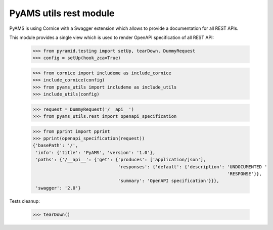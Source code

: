 
=======================
PyAMS utils rest module
=======================

PyAMS is using Cornice with a Swagger extension which allows to provide a documentation
for all REST APIs.

This module provides a single view which is used to render OpenAPI specification of all REST
API:

    >>> from pyramid.testing import setUp, tearDown, DummyRequest
    >>> config = setUp(hook_zca=True)

    >>> from cornice import includeme as include_cornice
    >>> include_cornice(config)
    >>> from pyams_utils import includeme as include_utils
    >>> include_utils(config)

    >>> request = DummyRequest('/__api__')
    >>> from pyams_utils.rest import openapi_specification

    >>> from pprint import pprint
    >>> pprint(openapi_specification(request))
    {'basePath': '/',
     'info': {'title': 'PyAMS', 'version': '1.0'},
     'paths': {'/__api__': {'get': {'produces': ['application/json'],
                                    'responses': {'default': {'description': 'UNDOCUMENTED '
                                                                             'RESPONSE'}},
                                    'summary': 'OpenAPI specification'}}},
     'swagger': '2.0'}


Tests cleanup:

    >>> tearDown()
